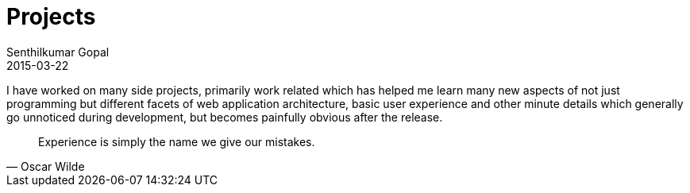 = Projects
Senthilkumar Gopal
2015-03-22
:jbake-type: page
:jbake-tags: project
:jbake-status: published

I have worked on many side projects, primarily work related which has helped me learn many new aspects of not just programming but different facets of web application architecture, basic user experience and other minute details which generally go unnoticed during development, but becomes painfully obvious after the release.


[quote, Oscar Wilde]
Experience is simply the name we give our mistakes.


